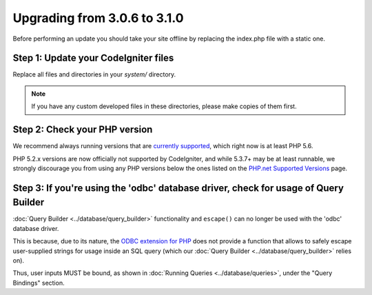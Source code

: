 #############################
Upgrading from 3.0.6 to 3.1.0
#############################

Before performing an update you should take your site offline by
replacing the index.php file with a static one.

Step 1: Update your CodeIgniter files
=====================================

Replace all files and directories in your *system/* directory.

.. note:: If you have any custom developed files in these directories,
	please make copies of them first.

Step 2: Check your PHP version
==============================

We recommend always running versions that are `currently supported
<https://secure.php.net/supported-versions.php>`_, which right now is at least PHP 5.6.

PHP 5.2.x versions are now officially not supported by CodeIgniter, and while 5.3.7+
may be at least runnable, we strongly discourage you from using any PHP versions below
the ones listed on the `PHP.net Supported Versions <https://secure.php.net/supported-versions.php>`_
page.

Step 3: If you're using the 'odbc' database driver, check for usage of Query Builder
====================================================================================

:doc:`Query Builder <../database/query_builder>` functionality and ``escape()`` can
no longer be used with the 'odbc' database driver.

This is because, due to its nature, the `ODBC extension for PHP <https://secure.php.net/odbc>`_
does not provide a function that allows to safely escape user-supplied strings for usage
inside an SQL query (which our :doc:`Query Builder <../database/query_builder>` relies on).

Thus, user inputs MUST be bound, as shown in :doc:`Running Queries <../database/queries>`,
under the "Query Bindings" section.
